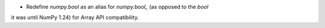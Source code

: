 * Redefine `numpy.bool` as an alias for `numpy.bool_` (as opposed to the `bool`
it was until NumPy 1.24) for Array API compatibility.
